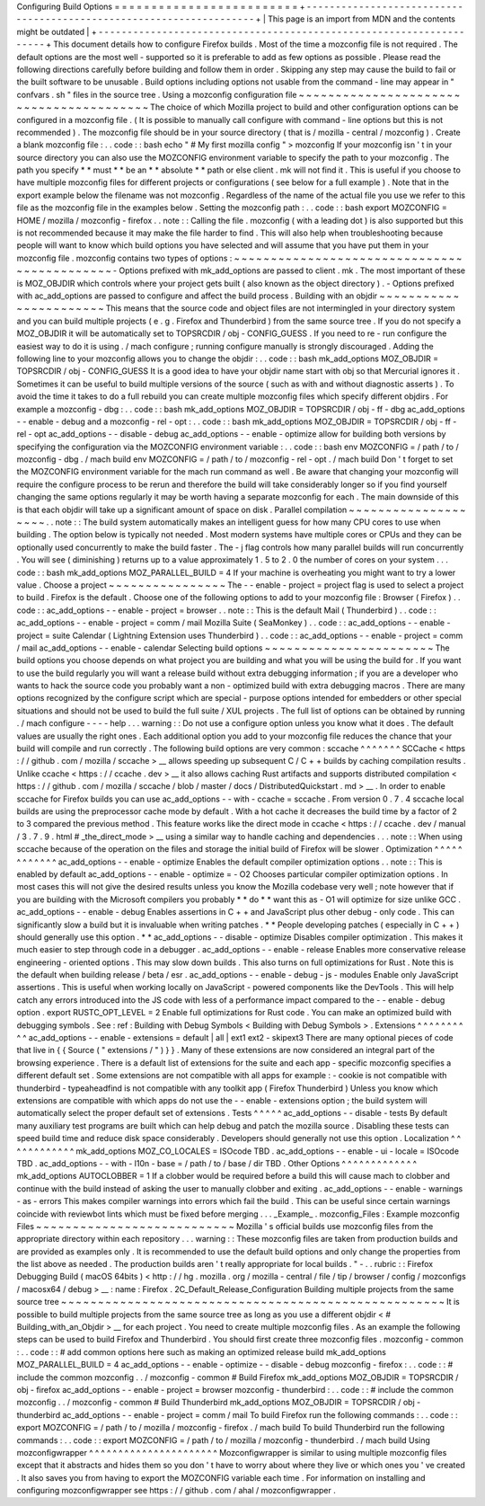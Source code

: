 Configuring
Build
Options
=
=
=
=
=
=
=
=
=
=
=
=
=
=
=
=
=
=
=
=
=
=
=
=
=
+
-
-
-
-
-
-
-
-
-
-
-
-
-
-
-
-
-
-
-
-
-
-
-
-
-
-
-
-
-
-
-
-
-
-
-
-
-
-
-
-
-
-
-
-
-
-
-
-
-
-
-
-
-
-
-
-
-
-
-
-
-
-
-
-
-
-
-
-
+
|
This
page
is
an
import
from
MDN
and
the
contents
might
be
outdated
|
+
-
-
-
-
-
-
-
-
-
-
-
-
-
-
-
-
-
-
-
-
-
-
-
-
-
-
-
-
-
-
-
-
-
-
-
-
-
-
-
-
-
-
-
-
-
-
-
-
-
-
-
-
-
-
-
-
-
-
-
-
-
-
-
-
-
-
-
-
+
This
document
details
how
to
configure
Firefox
builds
.
Most
of
the
time
a
mozconfig
file
is
not
required
.
The
default
options
are
the
most
well
-
supported
so
it
is
preferable
to
add
as
few
options
as
possible
.
Please
read
the
following
directions
carefully
before
building
and
follow
them
in
order
.
Skipping
any
step
may
cause
the
build
to
fail
or
the
built
software
to
be
unusable
.
Build
options
including
options
not
usable
from
the
command
-
line
may
appear
in
"
confvars
.
sh
"
files
in
the
source
tree
.
Using
a
mozconfig
configuration
file
~
~
~
~
~
~
~
~
~
~
~
~
~
~
~
~
~
~
~
~
~
~
~
~
~
~
~
~
~
~
~
~
~
~
~
~
~
~
~
~
The
choice
of
which
Mozilla
project
to
build
and
other
configuration
options
can
be
configured
in
a
mozconfig
file
.
(
It
is
possible
to
manually
call
configure
with
command
-
line
options
but
this
is
not
recommended
)
.
The
mozconfig
file
should
be
in
your
source
directory
(
that
is
/
mozilla
-
central
/
mozconfig
)
.
Create
a
blank
mozconfig
file
:
.
.
code
:
:
bash
echo
"
#
My
first
mozilla
config
"
>
mozconfig
If
your
mozconfig
isn
'
t
in
your
source
directory
you
can
also
use
the
MOZCONFIG
environment
variable
to
specify
the
path
to
your
mozconfig
.
The
path
you
specify
*
*
must
*
*
be
an
*
*
absolute
*
*
path
or
else
client
.
mk
will
not
find
it
.
This
is
useful
if
you
choose
to
have
multiple
mozconfig
files
for
different
projects
or
configurations
(
see
below
for
a
full
example
)
.
Note
that
in
the
export
example
below
the
filename
was
not
mozconfig
.
Regardless
of
the
name
of
the
actual
file
you
use
we
refer
to
this
file
as
the
mozconfig
file
in
the
examples
below
.
Setting
the
mozconfig
path
:
.
.
code
:
:
bash
export
MOZCONFIG
=
HOME
/
mozilla
/
mozconfig
-
firefox
.
.
note
:
:
Calling
the
file
.
mozconfig
(
with
a
leading
dot
)
is
also
supported
but
this
is
not
recommended
because
it
may
make
the
file
harder
to
find
.
This
will
also
help
when
troubleshooting
because
people
will
want
to
know
which
build
options
you
have
selected
and
will
assume
that
you
have
put
them
in
your
mozconfig
file
.
mozconfig
contains
two
types
of
options
:
~
~
~
~
~
~
~
~
~
~
~
~
~
~
~
~
~
~
~
~
~
~
~
~
~
~
~
~
~
~
~
~
~
~
~
~
~
~
~
~
~
~
~
~
-
Options
prefixed
with
mk_add_options
are
passed
to
client
.
mk
.
The
most
important
of
these
is
MOZ_OBJDIR
which
controls
where
your
project
gets
built
(
also
known
as
the
object
directory
)
.
-
Options
prefixed
with
ac_add_options
are
passed
to
configure
and
affect
the
build
process
.
Building
with
an
objdir
~
~
~
~
~
~
~
~
~
~
~
~
~
~
~
~
~
~
~
~
~
~
~
This
means
that
the
source
code
and
object
files
are
not
intermingled
in
your
directory
system
and
you
can
build
multiple
projects
(
e
.
g
.
Firefox
and
Thunderbird
)
from
the
same
source
tree
.
If
you
do
not
specify
a
MOZ_OBJDIR
it
will
be
automatically
set
to
TOPSRCDIR
/
obj
-
CONFIG_GUESS
.
If
you
need
to
re
-
run
configure
the
easiest
way
to
do
it
is
using
.
/
mach
configure
;
running
configure
manually
is
strongly
discouraged
.
Adding
the
following
line
to
your
mozconfig
allows
you
to
change
the
objdir
:
.
.
code
:
:
bash
mk_add_options
MOZ_OBJDIR
=
TOPSRCDIR
/
obj
-
CONFIG_GUESS
It
is
a
good
idea
to
have
your
objdir
name
start
with
obj
so
that
Mercurial
ignores
it
.
Sometimes
it
can
be
useful
to
build
multiple
versions
of
the
source
(
such
as
with
and
without
diagnostic
asserts
)
.
To
avoid
the
time
it
takes
to
do
a
full
rebuild
you
can
create
multiple
mozconfig
files
which
specify
different
objdirs
.
For
example
a
mozconfig
-
dbg
:
.
.
code
:
:
bash
mk_add_options
MOZ_OBJDIR
=
TOPSRCDIR
/
obj
-
ff
-
dbg
ac_add_options
-
-
enable
-
debug
and
a
mozconfig
-
rel
-
opt
:
.
.
code
:
:
bash
mk_add_options
MOZ_OBJDIR
=
TOPSRCDIR
/
obj
-
ff
-
rel
-
opt
ac_add_options
-
-
disable
-
debug
ac_add_options
-
-
enable
-
optimize
allow
for
building
both
versions
by
specifying
the
configuration
via
the
MOZCONFIG
environment
variable
:
.
.
code
:
:
bash
env
MOZCONFIG
=
/
path
/
to
/
mozconfig
-
dbg
.
/
mach
build
env
MOZCONFIG
=
/
path
/
to
/
mozconfig
-
rel
-
opt
.
/
mach
build
Don
'
t
forget
to
set
the
MOZCONFIG
environment
variable
for
the
mach
run
command
as
well
.
Be
aware
that
changing
your
mozconfig
will
require
the
configure
process
to
be
rerun
and
therefore
the
build
will
take
considerably
longer
so
if
you
find
yourself
changing
the
same
options
regularly
it
may
be
worth
having
a
separate
mozconfig
for
each
.
The
main
downside
of
this
is
that
each
objdir
will
take
up
a
significant
amount
of
space
on
disk
.
Parallel
compilation
~
~
~
~
~
~
~
~
~
~
~
~
~
~
~
~
~
~
~
~
.
.
note
:
:
The
build
system
automatically
makes
an
intelligent
guess
for
how
many
CPU
cores
to
use
when
building
.
The
option
below
is
typically
not
needed
.
Most
modern
systems
have
multiple
cores
or
CPUs
and
they
can
be
optionally
used
concurrently
to
make
the
build
faster
.
The
-
j
flag
controls
how
many
parallel
builds
will
run
concurrently
.
You
will
see
(
diminishing
)
returns
up
to
a
value
approximately
1
.
5
to
2
.
0
the
number
of
cores
on
your
system
.
.
.
code
:
:
bash
mk_add_options
MOZ_PARALLEL_BUILD
=
4
If
your
machine
is
overheating
you
might
want
to
try
a
lower
value
.
Choose
a
project
~
~
~
~
~
~
~
~
~
~
~
~
~
~
~
~
The
-
-
enable
-
project
=
project
flag
is
used
to
select
a
project
to
build
.
Firefox
is
the
default
.
Choose
one
of
the
following
options
to
add
to
your
mozconfig
file
:
Browser
(
Firefox
)
.
.
code
:
:
ac_add_options
-
-
enable
-
project
=
browser
.
.
note
:
:
This
is
the
default
Mail
(
Thunderbird
)
.
.
code
:
:
ac_add_options
-
-
enable
-
project
=
comm
/
mail
Mozilla
Suite
(
SeaMonkey
)
.
.
code
:
:
ac_add_options
-
-
enable
-
project
=
suite
Calendar
(
Lightning
Extension
uses
Thunderbird
)
.
.
code
:
:
ac_add_options
-
-
enable
-
project
=
comm
/
mail
ac_add_options
-
-
enable
-
calendar
Selecting
build
options
~
~
~
~
~
~
~
~
~
~
~
~
~
~
~
~
~
~
~
~
~
~
~
The
build
options
you
choose
depends
on
what
project
you
are
building
and
what
you
will
be
using
the
build
for
.
If
you
want
to
use
the
build
regularly
you
will
want
a
release
build
without
extra
debugging
information
;
if
you
are
a
developer
who
wants
to
hack
the
source
code
you
probably
want
a
non
-
optimized
build
with
extra
debugging
macros
.
There
are
many
options
recognized
by
the
configure
script
which
are
special
-
purpose
options
intended
for
embedders
or
other
special
situations
and
should
not
be
used
to
build
the
full
suite
/
XUL
projects
.
The
full
list
of
options
can
be
obtained
by
running
.
/
mach
configure
-
-
-
-
help
.
.
.
warning
:
:
Do
not
use
a
configure
option
unless
you
know
what
it
does
.
The
default
values
are
usually
the
right
ones
.
Each
additional
option
you
add
to
your
mozconfig
file
reduces
the
chance
that
your
build
will
compile
and
run
correctly
.
The
following
build
options
are
very
common
:
sccache
^
^
^
^
^
^
^
SCCache
<
https
:
/
/
github
.
com
/
mozilla
/
sccache
>
__
allows
speeding
up
subsequent
C
/
C
+
+
builds
by
caching
compilation
results
.
Unlike
ccache
<
https
:
/
/
ccache
.
dev
>
__
it
also
allows
caching
Rust
artifacts
and
supports
distributed
compilation
<
https
:
/
/
github
.
com
/
mozilla
/
sccache
/
blob
/
master
/
docs
/
DistributedQuickstart
.
md
>
__
.
In
order
to
enable
sccache
for
Firefox
builds
you
can
use
ac_add_options
-
-
with
-
ccache
=
sccache
.
From
version
0
.
7
.
4
sccache
local
builds
are
using
the
preprocessor
cache
mode
by
default
.
With
a
hot
cache
it
decreases
the
build
time
by
a
factor
of
2
to
3
compared
the
previous
method
.
This
feature
works
like
the
direct
mode
in
ccache
<
https
:
/
/
ccache
.
dev
/
manual
/
3
.
7
.
9
.
html
#
_the_direct_mode
>
__
using
a
similar
way
to
handle
caching
and
dependencies
.
.
.
note
:
:
When
using
sccache
because
of
the
operation
on
the
files
and
storage
the
initial
build
of
Firefox
will
be
slower
.
Optimization
^
^
^
^
^
^
^
^
^
^
^
^
ac_add_options
-
-
enable
-
optimize
Enables
the
default
compiler
optimization
options
.
.
note
:
:
This
is
enabled
by
default
ac_add_options
-
-
enable
-
optimize
=
-
O2
Chooses
particular
compiler
optimization
options
.
In
most
cases
this
will
not
give
the
desired
results
unless
you
know
the
Mozilla
codebase
very
well
;
note
however
that
if
you
are
building
with
the
Microsoft
compilers
you
probably
*
*
do
*
*
want
this
as
-
O1
will
optimize
for
size
unlike
GCC
.
ac_add_options
-
-
enable
-
debug
Enables
assertions
in
C
+
+
and
JavaScript
plus
other
debug
-
only
code
.
This
can
significantly
slow
a
build
but
it
is
invaluable
when
writing
patches
.
*
*
People
developing
patches
(
especially
in
C
+
+
)
should
generally
use
this
option
.
*
*
ac_add_options
-
-
disable
-
optimize
Disables
compiler
optimization
.
This
makes
it
much
easier
to
step
through
code
in
a
debugger
.
ac_add_options
-
-
enable
-
release
Enables
more
conservative
release
engineering
-
oriented
options
.
This
may
slow
down
builds
.
This
also
turns
on
full
optimizations
for
Rust
.
Note
this
is
the
default
when
building
release
/
beta
/
esr
.
ac_add_options
-
-
enable
-
debug
-
js
-
modules
Enable
only
JavaScript
assertions
.
This
is
useful
when
working
locally
on
JavaScript
-
powered
components
like
the
DevTools
.
This
will
help
catch
any
errors
introduced
into
the
JS
code
with
less
of
a
performance
impact
compared
to
the
-
-
enable
-
debug
option
.
export
RUSTC_OPT_LEVEL
=
2
Enable
full
optimizations
for
Rust
code
.
You
can
make
an
optimized
build
with
debugging
symbols
.
See
:
ref
:
Building
with
Debug
Symbols
<
Building
with
Debug
Symbols
>
.
Extensions
^
^
^
^
^
^
^
^
^
^
ac_add_options
-
-
enable
-
extensions
=
default
|
all
|
ext1
ext2
-
skipext3
There
are
many
optional
pieces
of
code
that
live
in
{
{
Source
(
"
extensions
/
"
)
}
}
.
Many
of
these
extensions
are
now
considered
an
integral
part
of
the
browsing
experience
.
There
is
a
default
list
of
extensions
for
the
suite
and
each
app
-
specific
mozconfig
specifies
a
different
default
set
.
Some
extensions
are
not
compatible
with
all
apps
for
example
:
-
cookie
is
not
compatible
with
thunderbird
-
typeaheadfind
is
not
compatible
with
any
toolkit
app
(
Firefox
Thunderbird
)
Unless
you
know
which
extensions
are
compatible
with
which
apps
do
not
use
the
-
-
enable
-
extensions
option
;
the
build
system
will
automatically
select
the
proper
default
set
of
extensions
.
Tests
^
^
^
^
^
ac_add_options
-
-
disable
-
tests
By
default
many
auxiliary
test
programs
are
built
which
can
help
debug
and
patch
the
mozilla
source
.
Disabling
these
tests
can
speed
build
time
and
reduce
disk
space
considerably
.
Developers
should
generally
not
use
this
option
.
Localization
^
^
^
^
^
^
^
^
^
^
^
^
mk_add_options
MOZ_CO_LOCALES
=
ISOcode
TBD
.
ac_add_options
-
-
enable
-
ui
-
locale
=
ISOcode
TBD
.
ac_add_options
-
-
with
-
l10n
-
base
=
/
path
/
to
/
base
/
dir
TBD
.
Other
Options
^
^
^
^
^
^
^
^
^
^
^
^
^
mk_add_options
AUTOCLOBBER
=
1
If
a
clobber
would
be
required
before
a
build
this
will
cause
mach
to
clobber
and
continue
with
the
build
instead
of
asking
the
user
to
manually
clobber
and
exiting
.
ac_add_options
-
-
enable
-
warnings
-
as
-
errors
This
makes
compiler
warnings
into
errors
which
fail
the
build
.
This
can
be
useful
since
certain
warnings
coincide
with
reviewbot
lints
which
must
be
fixed
before
merging
.
.
.
_Example_
.
mozconfig_Files
:
Example
mozconfig
Files
~
~
~
~
~
~
~
~
~
~
~
~
~
~
~
~
~
~
~
~
~
~
~
~
~
~
~
Mozilla
'
s
official
builds
use
mozconfig
files
from
the
appropriate
directory
within
each
repository
.
.
.
warning
:
:
These
mozconfig
files
are
taken
from
production
builds
and
are
provided
as
examples
only
.
It
is
recommended
to
use
the
default
build
options
and
only
change
the
properties
from
the
list
above
as
needed
.
The
production
builds
aren
'
t
really
appropriate
for
local
builds
.
"
-
.
.
rubric
:
:
Firefox
Debugging
Build
(
macOS
64bits
)
<
http
:
/
/
hg
.
mozilla
.
org
/
mozilla
-
central
/
file
/
tip
/
browser
/
config
/
mozconfigs
/
macosx64
/
debug
>
__
:
name
:
Firefox
.
2C_Default_Release_Configuration
Building
multiple
projects
from
the
same
source
tree
~
~
~
~
~
~
~
~
~
~
~
~
~
~
~
~
~
~
~
~
~
~
~
~
~
~
~
~
~
~
~
~
~
~
~
~
~
~
~
~
~
~
~
~
~
~
~
~
~
~
~
~
It
is
possible
to
build
multiple
projects
from
the
same
source
tree
as
long
as
you
use
a
different
objdir
<
#
Building_with_an_Objdir
>
__
for
each
project
.
You
need
to
create
multiple
mozconfig
files
.
As
an
example
the
following
steps
can
be
used
to
build
Firefox
and
Thunderbird
.
You
should
first
create
three
mozconfig
files
.
mozconfig
-
common
:
.
.
code
:
:
#
add
common
options
here
such
as
making
an
optimized
release
build
mk_add_options
MOZ_PARALLEL_BUILD
=
4
ac_add_options
-
-
enable
-
optimize
-
-
disable
-
debug
mozconfig
-
firefox
:
.
.
code
:
:
#
include
the
common
mozconfig
.
.
/
mozconfig
-
common
#
Build
Firefox
mk_add_options
MOZ_OBJDIR
=
TOPSRCDIR
/
obj
-
firefox
ac_add_options
-
-
enable
-
project
=
browser
mozconfig
-
thunderbird
:
.
.
code
:
:
#
include
the
common
mozconfig
.
.
/
mozconfig
-
common
#
Build
Thunderbird
mk_add_options
MOZ_OBJDIR
=
TOPSRCDIR
/
obj
-
thunderbird
ac_add_options
-
-
enable
-
project
=
comm
/
mail
To
build
Firefox
run
the
following
commands
:
.
.
code
:
:
export
MOZCONFIG
=
/
path
/
to
/
mozilla
/
mozconfig
-
firefox
.
/
mach
build
To
build
Thunderbird
run
the
following
commands
:
.
.
code
:
:
export
MOZCONFIG
=
/
path
/
to
/
mozilla
/
mozconfig
-
thunderbird
.
/
mach
build
Using
mozconfigwrapper
^
^
^
^
^
^
^
^
^
^
^
^
^
^
^
^
^
^
^
^
^
^
Mozconfigwrapper
is
similar
to
using
multiple
mozconfig
files
except
that
it
abstracts
and
hides
them
so
you
don
'
t
have
to
worry
about
where
they
live
or
which
ones
you
'
ve
created
.
It
also
saves
you
from
having
to
export
the
MOZCONFIG
variable
each
time
.
For
information
on
installing
and
configuring
mozconfigwrapper
see
https
:
/
/
github
.
com
/
ahal
/
mozconfigwrapper
.
